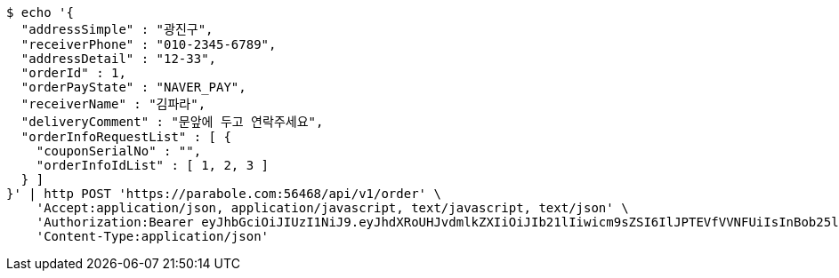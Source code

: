 [source,bash]
----
$ echo '{
  "addressSimple" : "광진구",
  "receiverPhone" : "010-2345-6789",
  "addressDetail" : "12-33",
  "orderId" : 1,
  "orderPayState" : "NAVER_PAY",
  "receiverName" : "김파라",
  "deliveryComment" : "문앞에 두고 연락주세요",
  "orderInfoRequestList" : [ {
    "couponSerialNo" : "",
    "orderInfoIdList" : [ 1, 2, 3 ]
  } ]
}' | http POST 'https://parabole.com:56468/api/v1/order' \
    'Accept:application/json, application/javascript, text/javascript, text/json' \
    'Authorization:Bearer eyJhbGciOiJIUzI1NiJ9.eyJhdXRoUHJvdmlkZXIiOiJIb21lIiwicm9sZSI6IlJPTEVfVVNFUiIsInBob25lIjoiMTExMSIsImltYWdlVXJsIjoiaHR0cHM6Ly9zc2wucHN0YXRpYy5uZXQvc3RhdGljL2NhZmUvY2FmZV9wYy9kZWZhdWx0L2NhZmVfcHJvZmlsZV83Ny5wbmciLCJuaWNrbmFtZSI6IjExMTExIiwidXNlcklkIjoxMSwiZW1haWwiOiIxMTExIiwidXNlcm5hbWUiOiIxMTExMSIsImlhdCI6MTY2ODI0OTE3NSwiZXhwIjoxNjY4MzM1NTc1fQ.eBPvfUJ9kUKMD4uCzGI7c-Tx48NxIzklUAyIMBz44ec' \
    'Content-Type:application/json'
----